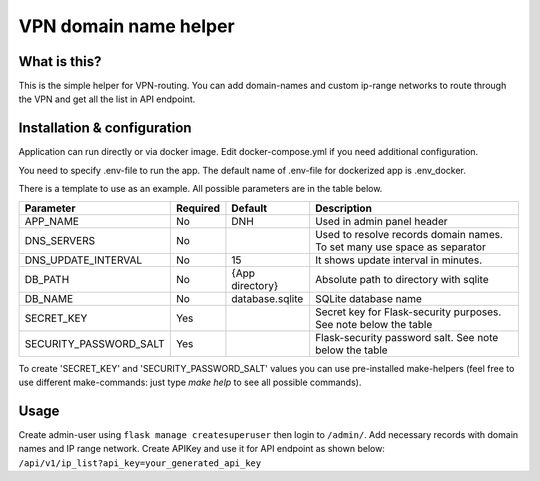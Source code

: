 ====
VPN domain name helper
====

.. image:: https://codecov.io/gh/NoPH8/dnh/branch/master/graph/badge.svg?token=C8GfOv84Bu
 :target: https://codecov.io/gh/NoPH8/dnh

What is this?
--------
This is the simple helper for VPN-routing.
You can add domain-names and custom ip-range networks to route through the VPN and
get all the list in API endpoint.

Installation & configuration
--------
Application can run directly or via docker image.
Edit docker-compose.yml if you need additional configuration.

You need to specify .env-file to run the app.
The default name of .env-file for dockerized app is .env_docker.

There is a template to use as an example.
All possible parameters are in the table below.

+------------------------+----------+-----------------+-----------------------------------------+
|  Parameter             | Required | Default         |         Description                     |
+========================+==========+=================+=========================================+
| APP_NAME               | No       | DNH             | Used in admin panel header              |
+------------------------+----------+-----------------+-----------------------------------------+
| DNS_SERVERS            | No       |                 | Used to resolve records domain names.   |
|                        |          |                 | To set many use space as separator      |
+------------------------+----------+-----------------+-----------------------------------------+
| DNS_UPDATE_INTERVAL    | No       | 15              | It shows update interval in minutes.    |
+------------------------+----------+-----------------+-----------------------------------------+
| DB_PATH                | No       | {App directory} | Absolute path to directory with sqlite  |
+------------------------+----------+-----------------+-----------------------------------------+
| DB_NAME                | No       | database.sqlite | SQLite database name                    |
+------------------------+----------+-----------------+-----------------------------------------+
| SECRET_KEY             | Yes      |                 | Secret key for Flask-security purposes. |
|                        |          |                 | See note below the table                |
+------------------------+----------+-----------------+-----------------------------------------+
| SECURITY_PASSWORD_SALT | Yes      |                 | Flask-security password salt.           |
|                        |          |                 | See note below the table                |
+------------------------+----------+-----------------+-----------------------------------------+

To create 'SECRET_KEY' and 'SECURITY_PASSWORD_SALT' values you can use pre-installed make-helpers
(feel free to use different make-commands: just type `make help` to see all possible commands).

Usage
--------

Create admin-user using ``flask manage createsuperuser`` then login to ``/admin/``.
Add necessary records with domain names and IP range network.
Create APIKey and use it for API endpoint as shown below:
``/api/v1/ip_list?api_key=your_generated_api_key``
